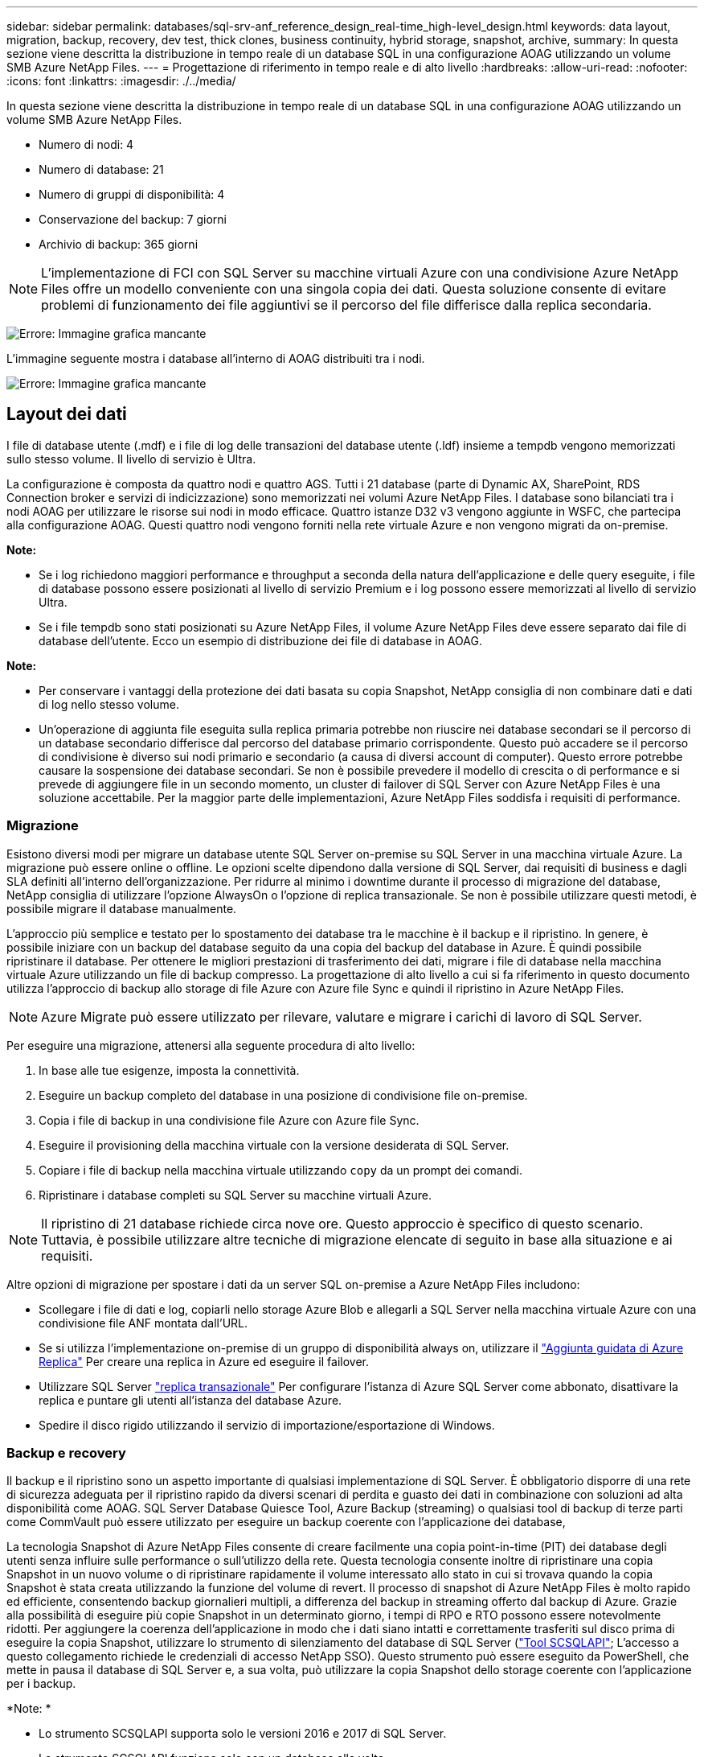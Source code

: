 ---
sidebar: sidebar 
permalink: databases/sql-srv-anf_reference_design_real-time_high-level_design.html 
keywords: data layout, migration, backup, recovery, dev test, thick clones, business continuity, hybrid storage, snapshot, archive, 
summary: In questa sezione viene descritta la distribuzione in tempo reale di un database SQL in una configurazione AOAG utilizzando un volume SMB Azure NetApp Files. 
---
= Progettazione di riferimento in tempo reale e di alto livello
:hardbreaks:
:allow-uri-read: 
:nofooter: 
:icons: font
:linkattrs: 
:imagesdir: ./../media/


In questa sezione viene descritta la distribuzione in tempo reale di un database SQL in una configurazione AOAG utilizzando un volume SMB Azure NetApp Files.

* Numero di nodi: 4
* Numero di database: 21
* Numero di gruppi di disponibilità: 4
* Conservazione del backup: 7 giorni
* Archivio di backup: 365 giorni



NOTE: L'implementazione di FCI con SQL Server su macchine virtuali Azure con una condivisione Azure NetApp Files offre un modello conveniente con una singola copia dei dati. Questa soluzione consente di evitare problemi di funzionamento dei file aggiuntivi se il percorso del file differisce dalla replica secondaria.

image:sql-srv-anf_image5.png["Errore: Immagine grafica mancante"]

L'immagine seguente mostra i database all'interno di AOAG distribuiti tra i nodi.

image:sql-srv-anf_image6.png["Errore: Immagine grafica mancante"]



== Layout dei dati

I file di database utente (.mdf) e i file di log delle transazioni del database utente (.ldf) insieme a tempdb vengono memorizzati sullo stesso volume. Il livello di servizio è Ultra.

La configurazione è composta da quattro nodi e quattro AGS. Tutti i 21 database (parte di Dynamic AX, SharePoint, RDS Connection broker e servizi di indicizzazione) sono memorizzati nei volumi Azure NetApp Files. I database sono bilanciati tra i nodi AOAG per utilizzare le risorse sui nodi in modo efficace. Quattro istanze D32 v3 vengono aggiunte in WSFC, che partecipa alla configurazione AOAG. Questi quattro nodi vengono forniti nella rete virtuale Azure e non vengono migrati da on-premise.

*Note:*

* Se i log richiedono maggiori performance e throughput a seconda della natura dell'applicazione e delle query eseguite, i file di database possono essere posizionati al livello di servizio Premium e i log possono essere memorizzati al livello di servizio Ultra.
* Se i file tempdb sono stati posizionati su Azure NetApp Files, il volume Azure NetApp Files deve essere separato dai file di database dell'utente. Ecco un esempio di distribuzione dei file di database in AOAG.


*Note:*

* Per conservare i vantaggi della protezione dei dati basata su copia Snapshot, NetApp consiglia di non combinare dati e dati di log nello stesso volume.
* Un'operazione di aggiunta file eseguita sulla replica primaria potrebbe non riuscire nei database secondari se il percorso di un database secondario differisce dal percorso del database primario corrispondente. Questo può accadere se il percorso di condivisione è diverso sui nodi primario e secondario (a causa di diversi account di computer). Questo errore potrebbe causare la sospensione dei database secondari. Se non è possibile prevedere il modello di crescita o di performance e si prevede di aggiungere file in un secondo momento, un cluster di failover di SQL Server con Azure NetApp Files è una soluzione accettabile. Per la maggior parte delle implementazioni, Azure NetApp Files soddisfa i requisiti di performance.




=== Migrazione

Esistono diversi modi per migrare un database utente SQL Server on-premise su SQL Server in una macchina virtuale Azure. La migrazione può essere online o offline. Le opzioni scelte dipendono dalla versione di SQL Server, dai requisiti di business e dagli SLA definiti all'interno dell'organizzazione. Per ridurre al minimo i downtime durante il processo di migrazione del database, NetApp consiglia di utilizzare l'opzione AlwaysOn o l'opzione di replica transazionale. Se non è possibile utilizzare questi metodi, è possibile migrare il database manualmente.

L'approccio più semplice e testato per lo spostamento dei database tra le macchine è il backup e il ripristino. In genere, è possibile iniziare con un backup del database seguito da una copia del backup del database in Azure. È quindi possibile ripristinare il database. Per ottenere le migliori prestazioni di trasferimento dei dati, migrare i file di database nella macchina virtuale Azure utilizzando un file di backup compresso. La progettazione di alto livello a cui si fa riferimento in questo documento utilizza l'approccio di backup allo storage di file Azure con Azure file Sync e quindi il ripristino in Azure NetApp Files.


NOTE: Azure Migrate può essere utilizzato per rilevare, valutare e migrare i carichi di lavoro di SQL Server.

Per eseguire una migrazione, attenersi alla seguente procedura di alto livello:

. In base alle tue esigenze, imposta la connettività.
. Eseguire un backup completo del database in una posizione di condivisione file on-premise.
. Copia i file di backup in una condivisione file Azure con Azure file Sync.
. Eseguire il provisioning della macchina virtuale con la versione desiderata di SQL Server.
. Copiare i file di backup nella macchina virtuale utilizzando `copy` da un prompt dei comandi.
. Ripristinare i database completi su SQL Server su macchine virtuali Azure.



NOTE: Il ripristino di 21 database richiede circa nove ore. Questo approccio è specifico di questo scenario. Tuttavia, è possibile utilizzare altre tecniche di migrazione elencate di seguito in base alla situazione e ai requisiti.

Altre opzioni di migrazione per spostare i dati da un server SQL on-premise a Azure NetApp Files includono:

* Scollegare i file di dati e log, copiarli nello storage Azure Blob e allegarli a SQL Server nella macchina virtuale Azure con una condivisione file ANF montata dall'URL.
* Se si utilizza l'implementazione on-premise di un gruppo di disponibilità always on, utilizzare il https://docs.microsoft.com/en-us/previous-versions/azure/virtual-machines/windows/sqlclassic/virtual-machines-windows-classic-sql-onprem-availability["Aggiunta guidata di Azure Replica"^] Per creare una replica in Azure ed eseguire il failover.
* Utilizzare SQL Server https://docs.microsoft.com/en-us/sql/relational-databases/replication/transactional/transactional-replication["replica transazionale"^] Per configurare l'istanza di Azure SQL Server come abbonato, disattivare la replica e puntare gli utenti all'istanza del database Azure.
* Spedire il disco rigido utilizzando il servizio di importazione/esportazione di Windows.




=== Backup e recovery

Il backup e il ripristino sono un aspetto importante di qualsiasi implementazione di SQL Server. È obbligatorio disporre di una rete di sicurezza adeguata per il ripristino rapido da diversi scenari di perdita e guasto dei dati in combinazione con soluzioni ad alta disponibilità come AOAG. SQL Server Database Quiesce Tool, Azure Backup (streaming) o qualsiasi tool di backup di terze parti come CommVault può essere utilizzato per eseguire un backup coerente con l'applicazione dei database,

La tecnologia Snapshot di Azure NetApp Files consente di creare facilmente una copia point-in-time (PIT) dei database degli utenti senza influire sulle performance o sull'utilizzo della rete. Questa tecnologia consente inoltre di ripristinare una copia Snapshot in un nuovo volume o di ripristinare rapidamente il volume interessato allo stato in cui si trovava quando la copia Snapshot è stata creata utilizzando la funzione del volume di revert. Il processo di snapshot di Azure NetApp Files è molto rapido ed efficiente, consentendo backup giornalieri multipli, a differenza del backup in streaming offerto dal backup di Azure. Grazie alla possibilità di eseguire più copie Snapshot in un determinato giorno, i tempi di RPO e RTO possono essere notevolmente ridotti. Per aggiungere la coerenza dell'applicazione in modo che i dati siano intatti e correttamente trasferiti sul disco prima di eseguire la copia Snapshot, utilizzare lo strumento di silenziamento del database di SQL Server (https://mysupport.netapp.com/site/tools/tool-eula/scsqlapi["Tool SCSQLAPI"^]; L'accesso a questo collegamento richiede le credenziali di accesso NetApp SSO). Questo strumento può essere eseguito da PowerShell, che mette in pausa il database di SQL Server e, a sua volta, può utilizzare la copia Snapshot dello storage coerente con l'applicazione per i backup.

*Note: *

* Lo strumento SCSQLAPI supporta solo le versioni 2016 e 2017 di SQL Server.
* Lo strumento SCSQLAPI funziona solo con un database alla volta.
* Isolare i file di ciascun database inserendoli in un volume Azure NetApp Files separato.


A causa delle enormi limitazioni dell'API SCSQL, https://docs.microsoft.com/en-us/azure/backup/backup-azure-sql-database["Backup di Azure"^] È stato utilizzato per la protezione dei dati al fine di soddisfare i requisiti dello SLA. Offre un backup basato su flusso di SQL Server in esecuzione su macchine virtuali Azure e Azure NetApp Files. Azure Backup consente un RPO di 15 minuti con frequenti backup dei log e PIT Recovery fino a un secondo.



=== Monitoraggio

Azure NetApp Files è integrato con Azure Monitor per i dati delle serie temporali e fornisce metriche sullo storage allocato, sull'utilizzo effettivo dello storage, sugli IOPS dei volumi, sul throughput, sui byte di lettura dei dischi al secondo, byte di scrittura del disco/sec, letture del disco/sec e scritture del disco/sec e latenza associata. Questi dati possono essere utilizzati per identificare i colli di bottiglia con avvisi ed eseguire controlli di integrità per verificare che la distribuzione di SQL Server sia in esecuzione in una configurazione ottimale.

In questo HLD, ScienceLogic viene utilizzato per monitorare Azure NetApp Files esponendo le metriche utilizzando l'entità di servizio appropriata. L'immagine seguente è un esempio dell'opzione Azure NetApp Files Metric (metriche di riferimento).

image:sql-srv-anf_image8.png["Errore: Immagine grafica mancante"]



=== DevTest con cloni spessi

Con Azure NetApp Files, è possibile creare copie istantanee dei database per testare le funzionalità che devono essere implementate utilizzando la struttura e il contenuto del database corrente durante i cicli di sviluppo delle applicazioni, per utilizzare gli strumenti di estrazione e manipolazione dei dati durante il popolamento dei data warehouse, oppure per ripristinare i dati cancellati o modificati per errore. Questo processo non implica la copia dei dati dai container Azure Blob, il che lo rende molto efficiente. Una volta ripristinato, il volume può essere utilizzato per le operazioni di lettura/scrittura, riducendo significativamente la convalida e il time-to-market. Questo deve essere utilizzato insieme a SCSQLAPI per garantire la coerenza delle applicazioni. Questo approccio offre un'ulteriore tecnica di ottimizzazione continua dei costi insieme a Azure NetApp Files che sfrutta l'opzione Ripristina nuovo volume.

*Note:*

* Il volume creato dalla copia Snapshot utilizzando l'opzione Restore New Volume (Ripristina nuovo volume) consuma la capacità del pool di capacità.
* È possibile eliminare i volumi clonati utilizzando REST o Azure CLI per evitare costi aggiuntivi (nel caso in cui il pool di capacità debba essere aumentato).




=== Opzioni di storage ibrido

Sebbene NetApp consiglia di utilizzare lo stesso storage per tutti i nodi dei gruppi di disponibilità di SQL Server, esistono scenari in cui è possibile utilizzare più opzioni di storage. Questo scenario è possibile per Azure NetApp Files in cui un nodo in AOAG è connesso a una condivisione file SMB di Azure NetApp Files e il secondo nodo è connesso a un disco Premium di Azure. In questi casi, assicurarsi che la condivisione SMB di Azure NetApp Files conservi la copia principale dei database utente e che il disco Premium sia utilizzato come copia secondaria.

*Note:*

* In tali implementazioni, per evitare problemi di failover, assicurarsi che la disponibilità continua sia attivata sul volume SMB. Senza attributi a disponibilità continua, il database può fallire in caso di manutenzione in background a livello di storage.
* Conservare la copia principale del database nella condivisione file SMB di Azure NetApp Files.




=== Continuità del business

Il disaster recovery è in genere un elemento secondario in qualsiasi implementazione. Tuttavia, il disaster recovery deve essere risolto durante la fase iniziale di progettazione e implementazione per evitare qualsiasi impatto sul business. Con Azure NetApp Files, è possibile utilizzare la funzionalità CRR (Cross-Region Replication) per replicare i dati del volume a livello di blocco nella regione associata, in modo da gestire eventuali interruzioni regionali impreviste. Il volume di destinazione abilitato per CRR può essere utilizzato per le operazioni di lettura, il che lo rende il candidato ideale per le simulazioni di disaster recovery. Inoltre, è possibile assegnare la destinazione CRR con il livello di servizio più basso (ad esempio, Standard) per ridurre il TCO complessivo. In caso di failover, la replica può essere interrotta, rendendo possibile la lettura/scrittura del rispettivo volume. Inoltre, è possibile modificare il livello di servizio del volume utilizzando la funzionalità del livello di servizio dinamico per ridurre significativamente i costi di disaster recovery. Si tratta di un'altra funzionalità esclusiva di Azure NetApp Files con replica a blocchi all'interno di Azure.



=== Archivio di copie Snapshot a lungo termine

Molte organizzazioni devono eseguire la conservazione a lungo termine dei dati snapshot dai file di database come requisito obbligatorio di conformità. Sebbene questo processo non venga utilizzato in questo HLD, può essere facilmente eseguito utilizzando un semplice script batch https://docs.microsoft.com/en-us/azure/storage/common/storage-use-azcopy-v10["AzCopy"^] Per copiare la directory di snapshot nel container Azure Blob. Lo script batch può essere attivato in base a una pianificazione specifica utilizzando le attività pianificate. Il processo è semplice e include i seguenti passaggi:

. Scaricare il file eseguibile di AzCopy V10. Non c'è nulla da installare perché si tratta di un `exe` file.
. Autorizzare AzCopy utilizzando un token SAS a livello di container con le autorizzazioni appropriate.
. Dopo l'autorizzazione di AzCopy, inizia il trasferimento dei dati.


*Note:*

* Nei file batch, assicurarsi di escapire i caratteri % visualizzati nei token SAS. Per eseguire questa operazione, aggiungere un carattere % aggiuntivo accanto ai caratteri % esistenti nella stringa del token SAS.
* Il https://docs.microsoft.com/en-us/azure/storage/common/storage-require-secure-transfer["Trasferimento sicuro richiesto"^] L'impostazione di un account di storage determina se la connessione a un account di storage è protetta con Transport Layer Security (TLS). Questa impostazione è attivata per impostazione predefinita. Il seguente esempio di script batch copia in modo ricorrente i dati dalla directory di copia Snapshot in un contenitore Blob designato:


....
SET source="Z:\~snapshot"
echo %source%
SET dest="https://testanfacct.blob.core.windows.net/azcoptst?sp=racwdl&st=2020-10-21T18:41:35Z&se=2021-10-22T18:41:00Z&sv=2019-12-12&sr=c&sig=ZxRUJwFlLXgHS8As7HzXJOaDXXVJ7PxxIX3ACpx56XY%%3D"
echo %dest%
....
Il seguente cmd di esempio viene eseguito in PowerShell:

....
 –recursive
....
....
INFO: Scanning...
INFO: Any empty folders will not be processed, because source and/or destination doesn't have full folder support
Job b3731dd8-da61-9441-7281-17a4db09ce30 has started
Log file is located at: C:\Users\niyaz\.azcopy\b3731dd8-da61-9441-7281-17a4db09ce30.log
0.0 %, 0 Done, 0 Failed, 2 Pending, 0 Skipped, 2 Total,
INFO: azcopy.exe: A newer version 10.10.0 is available to download
0.0 %, 0 Done, 0 Failed, 2 Pending, 0 Skipped, 2 Total,
Job b3731dd8-da61-9441-7281-17a4db09ce30 summary
Elapsed Time (Minutes): 0.0333
Number of File Transfers: 2
Number of Folder Property Transfers: 0
Total Number of Transfers: 2
Number of Transfers Completed: 2
Number of Transfers Failed: 0
Number of Transfers Skipped: 0
TotalBytesTransferred: 5
Final Job Status: Completed
....
*Note:*

* Una funzionalità di backup simile per la conservazione a lungo termine sarà presto disponibile in Azure NetApp Files.
* Lo script batch può essere utilizzato in qualsiasi scenario che richieda la copia dei dati nel contenitore Blob di qualsiasi regione.




=== Ottimizzazione dei costi

Con la risagomatura dei volumi e la modifica dinamica del livello di servizio, che è completamente trasparente per il database, Azure NetApp Files consente ottimizzazioni dei costi continue in Azure. Questa funzionalità viene ampiamente utilizzata in questo HLD per evitare l'overprovisioning di storage aggiuntivo per gestire i picchi dei carichi di lavoro.

Il ridimensionamento del volume può essere eseguito facilmente creando una funzione Azure insieme ai registri degli avvisi di Azure.
